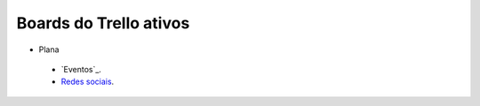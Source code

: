 =======================
Boards do Trello ativos
=======================

* Plana
 * `Eventos`_.
 *  `Redes sociais`_.




.. _Redes sociais: https://trello.com/b/0BiWPSNh/plana-redes-sociais
.. _Evendos: https://trello.com/b/8SLdxvPT/plana-eventos